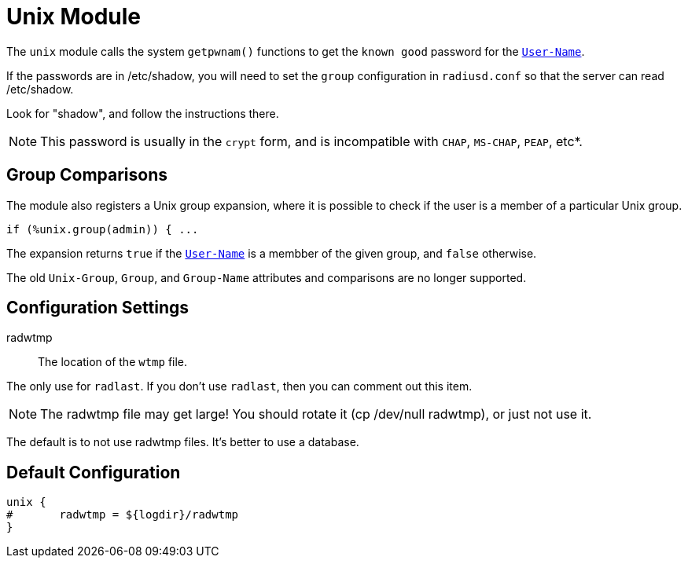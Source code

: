 



= Unix Module

The `unix` module calls the system `getpwnam()` functions to get
the `known good` password for the `link:https://freeradius.org/rfc/rfc2865.html#User-Name[User-Name]`.

If the passwords are in /etc/shadow, you will need to set the
`group` configuration in `radiusd.conf` so that the server can read
/etc/shadow.

Look for "shadow", and follow the instructions there.

NOTE: This password is usually in the `crypt` form, and is incompatible
with `CHAP`, `MS-CHAP`, `PEAP`, etc*.

== Group Comparisons

The module also registers a Unix group expansion, where it is possible
to check if the user is a member of a particular Unix group.

  if (%unix.group(admin)) { ...

The expansion returns `true` if the `link:https://freeradius.org/rfc/rfc2865.html#User-Name[User-Name]` is a membber of the given
group, and `false` otherwise.

The old `Unix-Group`, `Group`, and `Group-Name` attributes and comparisons
are no longer supported.



## Configuration Settings


radwtmp:: The location of the `wtmp` file.

The only use for `radlast`.  If you don't use `radlast`,
then you can comment out this item.

NOTE: The radwtmp file may get large!  You should rotate it
(cp /dev/null radwtmp), or just not use it.

The default is to not use radwtmp files.  It's better to
use a database.


== Default Configuration

```
unix {
#	radwtmp = ${logdir}/radwtmp
}
```
